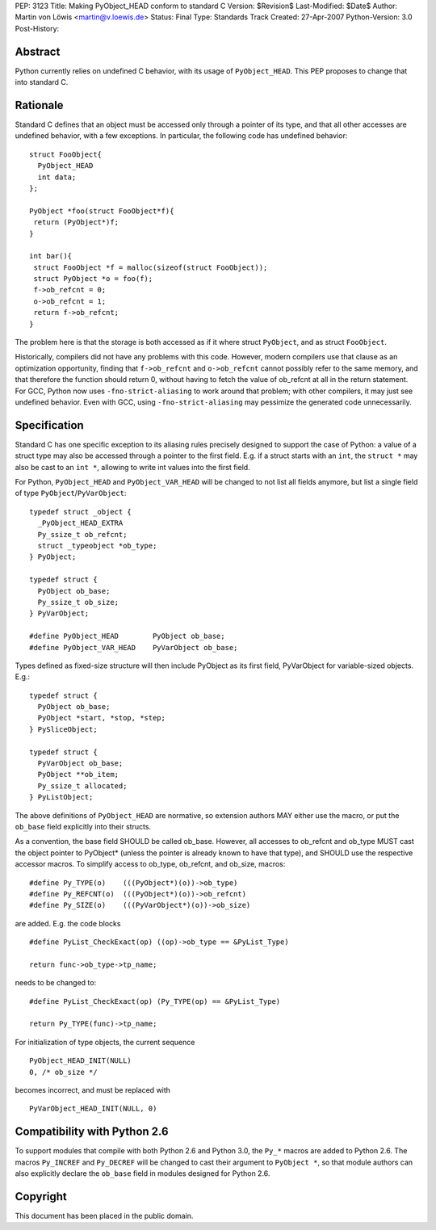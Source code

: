 PEP: 3123
Title: Making PyObject_HEAD conform to standard C
Version: $Revision$
Last-Modified: $Date$
Author: Martin von Löwis <martin@v.loewis.de>
Status: Final
Type: Standards Track
Created: 27-Apr-2007
Python-Version: 3.0
Post-History:

Abstract
========

Python currently relies on undefined C behavior, with its
usage of ``PyObject_HEAD``. This PEP proposes to change that
into standard C.

Rationale
=========

Standard C defines that an object must be accessed only through a
pointer of its type, and that all other accesses are undefined
behavior, with a few exceptions. In particular, the following
code has undefined behavior::

  struct FooObject{
    PyObject_HEAD
    int data;
  };

  PyObject *foo(struct FooObject*f){
   return (PyObject*)f;
  }

  int bar(){
   struct FooObject *f = malloc(sizeof(struct FooObject));
   struct PyObject *o = foo(f);
   f->ob_refcnt = 0;
   o->ob_refcnt = 1;
   return f->ob_refcnt;
  }

The problem here is that the storage is both accessed as
if it where struct ``PyObject``, and as struct ``FooObject``.

Historically, compilers did not have any problems with this
code. However, modern compilers use that clause as an
optimization opportunity, finding that ``f->ob_refcnt`` and
``o->ob_refcnt`` cannot possibly refer to the same memory, and
that therefore the function should return 0, without having
to fetch the value of ob_refcnt at all in the return
statement. For GCC, Python now uses ``-fno-strict-aliasing``
to work around that problem; with other compilers, it
may just see undefined behavior. Even with GCC, using
``-fno-strict-aliasing`` may pessimize the generated code
unnecessarily.

Specification
=============

Standard C has one specific exception to its aliasing rules precisely
designed to support the case of Python: a value of a struct type may
also be accessed through a pointer to the first field. E.g. if a
struct starts with an ``int``, the ``struct *`` may also be cast to
an ``int *``, allowing to write int values into the first field.

For Python, ``PyObject_HEAD`` and ``PyObject_VAR_HEAD`` will be changed
to not list all fields anymore, but list a single field of type
``PyObject``/``PyVarObject``::

  typedef struct _object {
    _PyObject_HEAD_EXTRA
    Py_ssize_t ob_refcnt;
    struct _typeobject *ob_type;
  } PyObject;

  typedef struct {
    PyObject ob_base;
    Py_ssize_t ob_size;
  } PyVarObject;

  #define PyObject_HEAD        PyObject ob_base;
  #define PyObject_VAR_HEAD    PyVarObject ob_base;

Types defined as fixed-size structure will then include PyObject
as its first field, PyVarObject for variable-sized objects. E.g.::

  typedef struct {
    PyObject ob_base;
    PyObject *start, *stop, *step;
  } PySliceObject;

  typedef struct {
    PyVarObject ob_base;
    PyObject **ob_item;
    Py_ssize_t allocated;
  } PyListObject;

The above definitions of ``PyObject_HEAD`` are normative, so extension
authors MAY either use the macro, or put the ``ob_base`` field explicitly
into their structs.

As a convention, the base field SHOULD be called ob_base. However, all
accesses to ob_refcnt and ob_type MUST cast the object pointer to
PyObject* (unless the pointer is already known to have that type), and
SHOULD use the respective accessor macros. To simplify access to
ob_type, ob_refcnt, and ob_size, macros::

  #define Py_TYPE(o)    (((PyObject*)(o))->ob_type)
  #define Py_REFCNT(o)  (((PyObject*)(o))->ob_refcnt)
  #define Py_SIZE(o)    (((PyVarObject*)(o))->ob_size)

are added. E.g. the code blocks ::

  #define PyList_CheckExact(op) ((op)->ob_type == &PyList_Type)

  return func->ob_type->tp_name;

needs to be changed to::

  #define PyList_CheckExact(op) (Py_TYPE(op) == &PyList_Type)

  return Py_TYPE(func)->tp_name;

For initialization of type objects, the current sequence ::

  PyObject_HEAD_INIT(NULL)
  0, /* ob_size */

becomes incorrect, and must be replaced with ::

  PyVarObject_HEAD_INIT(NULL, 0)

Compatibility with Python 2.6
=============================

To support modules that compile with both Python 2.6 and Python 3.0,
the ``Py_*`` macros are added to Python 2.6. The macros ``Py_INCREF``
and ``Py_DECREF`` will be changed to cast their argument to ``PyObject *``,
so that module authors can also explicitly declare the ``ob_base``
field in modules designed for Python 2.6.

Copyright
=========

This document has been placed in the public domain.
